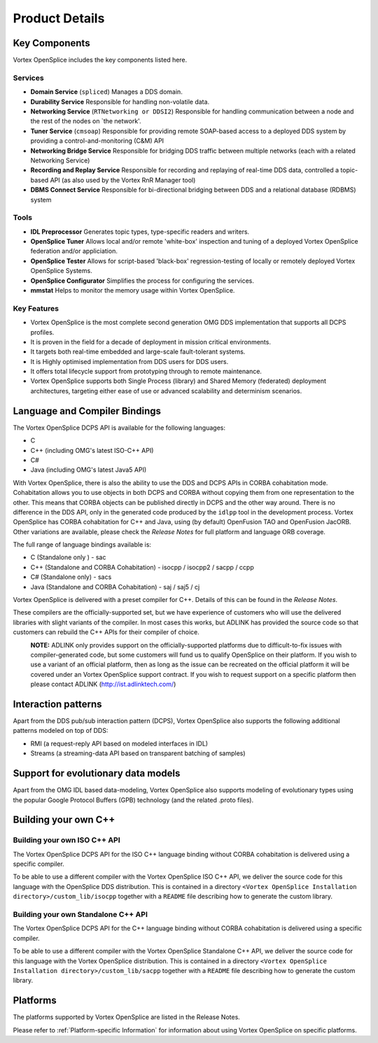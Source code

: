 .. _`Product Details`:

###############
Product Details
###############

**************
Key Components
**************

Vortex OpenSplice includes the key components listed here.


Services
========

+ **Domain Service** (``spliced``)
  Manages a DDS domain.

+ **Durability Service**
  Responsible for handling non-volatile data.

+ **Networking Service** (``RTNetworking or DDSI2``)
  Responsible for handling communication between a
  node and the rest of the nodes on \`the network'.

+ **Tuner Service** (``cmsoap``)
  Responsible for providing remote SOAP-based access to a deployed
  DDS system by providing a control-and-monitoring (C&M) API

+ **Networking Bridge Service**
  Responsible for bridging DDS traffic between multiple
  networks (each with a related Networking Service)

+ **Recording and Replay Service**
  Responsible for recording and replaying of real-time DDS
  data, controlled a topic-based API (as also used by the
  Vortex RnR Manager tool)

+ **DBMS Connect Service**
  Responsible for bi-directional bridging between DDS and a
  relational database (RDBMS) system

Tools
=====

+ **IDL Preprocessor**
  Generates topic types, type-specific readers and writers.

+ **OpenSplice Tuner**
  Allows local and/or remote 'white-box' inspection and tuning
  of a deployed Vortex OpenSplice federation and/or appliciation.

+ **OpenSplice Tester**
  Allows for script-based 'black-box' regression-testing
  of locally or remotely deployed Vortex OpenSplice Systems.

+ **OpenSplice Configurator**
  Simplifies the process for configuring the services.

+ **mmstat**
  Helps to monitor the memory usage within Vortex OpenSplice.



Key Features
============

+ Vortex OpenSplice is the most complete second generation OMG DDS
  implementation that supports all DCPS profiles.

+ It is proven in the field for a decade of deployment in
  mission critical environments.

+ It targets both real-time embedded and large-scale fault-tolerant systems.

+ It is Highly optimised implementation from DDS users for DDS users.

+ It offers total lifecycle support from prototyping through to remote maintenance.

+ Vortex OpenSplice supports both Single Process (library) and Shared Memory (federated)
  deployment architectures, targeting either ease of use or advanced scalability
  and determinism scenarios.


******************************
Language and Compiler Bindings
******************************

The Vortex OpenSplice DCPS API is available for the following languages:

+ C

+ C++ (including OMG's latest ISO-C++ API)

+ C#

+ Java (including OMG's latest Java5 API)

With Vortex OpenSplice, there is also the ability to use the DDS and DCPS
APIs in CORBA cohabitation mode. Cohabitation allows you to use
objects in both DCPS and CORBA without copying them from one
representation to the other. This means that CORBA objects can be
published directly in DCPS and the other way around. There is no
difference in the DDS API, only in the generated code produced by the
``idlpp`` tool in the development process. Vortex OpenSplice has CORBA
cohabitation for C++ and Java, using (by default) OpenFusion TAO and
OpenFusion JacORB. Other variations are available, please check the
*Release Notes* for full platform and language ORB coverage.

The full range of language bindings available is:

+ C (Standalone only ) - sac

+ C++ (Standalone and CORBA Cohabitation) - isocpp / isocpp2 / sacpp / ccpp

+ C# (Standalone only) - sacs

+ Java (Standalone and CORBA Cohabitation) - saj / saj5 / cj

Vortex OpenSplice is delivered with a preset compiler for C++. Details of
this can be found in the *Release Notes*.

These compilers are the officially-supported set, but we have experience
of customers who will use the delivered libraries with slight variants
of the compiler. In most cases this works, but ADLINK has provided
the source code so that customers can rebuild the C++ APIs for their
compiler of choice.

|caution|
  **NOTE:** ADLINK only provides support on the officially-supported
  platforms due to difficult-to-fix issues with compiler-generated code,
  but some customers will fund us to qualify OpenSplice on their platform.
  If you wish to use a variant of an official platform, then as long as
  the issue can be recreated on the official platform it will be covered
  under an Vortex OpenSplice support contract. If you wish to request support
  on a specific platform then please contact ADLINK
  (http://ist.adlinktech.com/)


********************
Interaction patterns
********************

Apart from the DDS pub/sub interaction pattern (DCPS), Vortex OpenSplice also supports
the following additional patterns modeled on top of DDS:

+ RMI (a request-reply API based on modeled interfaces in IDL)

+ Streams (a streaming-data API based on transparent batching of samples)

************************************
Support for evolutionary data models
************************************

Apart from the OMG IDL based data-modeling, Vortex OpenSplice also supports modeling of
evolutionary types using the popular Google Protocol Buffers (GPB) technology (and the
related .proto files).



*********************
Building your own C++
*********************

Building your own ISO C++ API
=============================

The Vortex OpenSplice DCPS API for the ISO C++ language binding without
CORBA cohabitation is delivered using a specific compiler.

To be able to use a different compiler with the Vortex OpenSplice ISO C++
API, we deliver the source code for this language with the OpenSplice
DDS distribution. This is contained in a directory
``<Vortex OpenSplice Installation directory>/custom_lib/isocpp``
together with a ``README`` file describing how to generate the custom library.

Building your own Standalone C++ API
====================================

The Vortex OpenSplice DCPS API for the C++ language binding without CORBA
cohabitation is delivered using a specific compiler.

To be able to use a different compiler with the Vortex OpenSplice
Standalone C++ API, we deliver the source code for this language with
the Vortex OpenSplice distribution. This is contained in a directory
``<Vortex OpenSplice Installation directory>/custom_lib/sacpp``
together with a ``README`` file describing how to generate the custom library.


*********
Platforms
*********

The platforms supported by Vortex OpenSplice are listed in the Release
Notes.

Please refer to :ref:`Platform-specific Information` for information
about using Vortex OpenSplice on specific platforms.




.. |caution| image:: ./images/icon-caution.*
            :height: 6mm
.. |info|   image:: ./images/icon-info.*
            :height: 6mm
.. |windows| image:: ./images/icon-windows.*
            :height: 6mm
.. |unix| image:: ./images/icon-unix.*
            :height: 6mm
.. |linux| image:: ./images/icon-linux.*
            :height: 6mm
.. |c| image:: ./images/icon-c.*
            :height: 6mm
.. |cpp| image:: ./images/icon-cpp.*
            :height: 6mm
.. |csharp| image:: ./images/icon-csharp.*
            :height: 6mm
.. |java| image:: ./images/icon-java.*
            :height: 6mm


